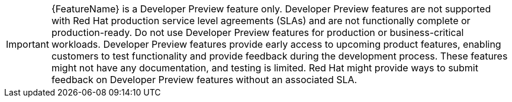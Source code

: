 // When including this file, ensure that {FeatureName} is set immediately before the include. Otherwise it will result in an incorrect replacement.
// Note: Developer Preview features are not typically included in core OpenShift documentation.

[IMPORTANT]
====
[subs="attributes+"]
{FeatureName} is a Developer Preview feature only. Developer Preview features are not supported with Red Hat production service level agreements (SLAs) and are not functionally complete or production-ready. Do not use Developer Preview features for production or business-critical workloads. Developer Preview features provide early access to upcoming product features, enabling customers to test functionality and provide feedback during the development process. These features might not have any documentation, and testing is limited. Red Hat might provide ways to submit feedback on Developer Preview features without an associated SLA.
====
// Undefine {FeatureName} attribute, so that any mistakes are easily spotted
:!FeatureName:
